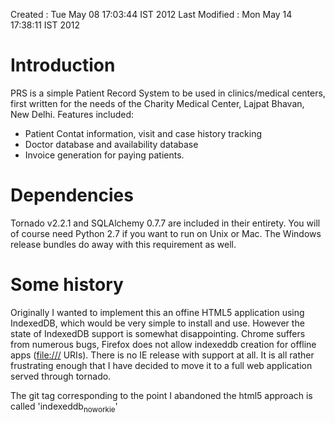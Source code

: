 Created       : Tue May 08 17:03:44 IST 2012
Last Modified : Mon May 14 17:38:11 IST 2012

* Introduction

  PRS is a simple Patient Record System to be used in clinics/medical centers,
  first written for the needs of the Charity Medical Center, Lajpat Bhavan,
  New Delhi. Features included:

  - Patient Contat information, visit and case history tracking
  - Doctor database and availability database
  - Invoice generation for paying patients.

* Dependencies

  Tornado v2.2.1 and SQLAlchemy 0.7.7 are included in their entirety. You will
  of course need Python 2.7 if you want to run on Unix or Mac. The Windows
  release bundles do away with this requirement as well.

* Some history

  Originally I wanted to implement this an offine HTML5 application using
  IndexedDB, which would be very simple to install and use. However the state
  of IndexedDB support is somewhat disappointing. Chrome suffers from numerous
  bugs, Firefox does not allow indexeddb creation for offline apps (file:///
  URIs). There is no IE release with support at all. It is all rather
  frustrating enough that I have decided to move it to a full web application
  served through tornado.

  The git tag corresponding to the point I abandoned the html5 approach is
  called 'indexeddb_noworkie'
